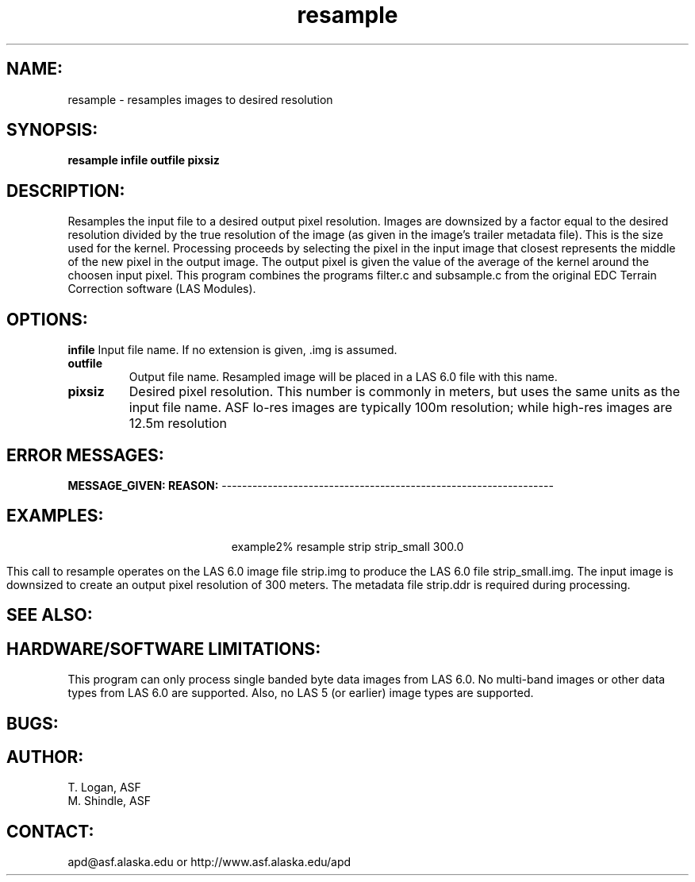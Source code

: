 .TH resample 1 "April 8, 1999"
.SH NAME: 
resample \- resamples images to desired resolution 
.SH SYNOPSIS: 
.B resample 
.BI "infile outfile pixsiz" 
.SH DESCRIPTION: 
Resamples the input file to a desired output pixel resolution. Images are
downsized by a factor equal to the desired resolution divided by the true
resolution of the image (as given in the image's trailer metadata file). 
This is the size used for the kernel. Processing proceeds by selecting the
pixel in the input image that closest represents the middle of the new
pixel in the output image. The output pixel is given the value of the
average of the kernel around the choosen input pixel. This program
combines the programs filter.c and subsample.c from the original EDC
Terrain Correction software (LAS Modules). 

.SH OPTIONS:
.B infile
Input file name. If no extension is given, .img is assumed.
.TP
.B outfile
Output file name. Resampled image will be placed in a LAS 6.0
file with this name.
.TP
.B pixsiz
Desired pixel resolution. This number is commonly in meters, but uses the 
same units as the input file name. ASF lo-res images are typically 100m 
resolution; while high-res images are 12.5m resolution
.SH ERROR MESSAGES:
.B MESSAGE_GIVEN:  REASON:
-----------------------------------------------------------------
.SH EXAMPLES:
.ce 1
example2% resample strip strip_small 300.0
.PP
This call to resample operates on the LAS 6.0 image file strip.img to
produce the LAS 6.0 file strip_small.img.  The input image is downsized to
create an output pixel resolution of 300 meters. The metadata file
strip.ddr is required during processing.
.SH SEE ALSO:
.SH HARDWARE/SOFTWARE LIMITATIONS:
This program can only process single banded byte data images from LAS 6.0. 
No multi-band images or other data types from LAS 6.0 are supported. 
Also, no LAS 5 (or earlier) image types are supported. 
.SH BUGS:
.SH AUTHOR:
\tT. Logan, ASF 
.br
\tM. Shindle, ASF
.SH CONTACT:
\tapd@asf.alaska.edu
\t or http://www.asf.alaska.edu/apd





